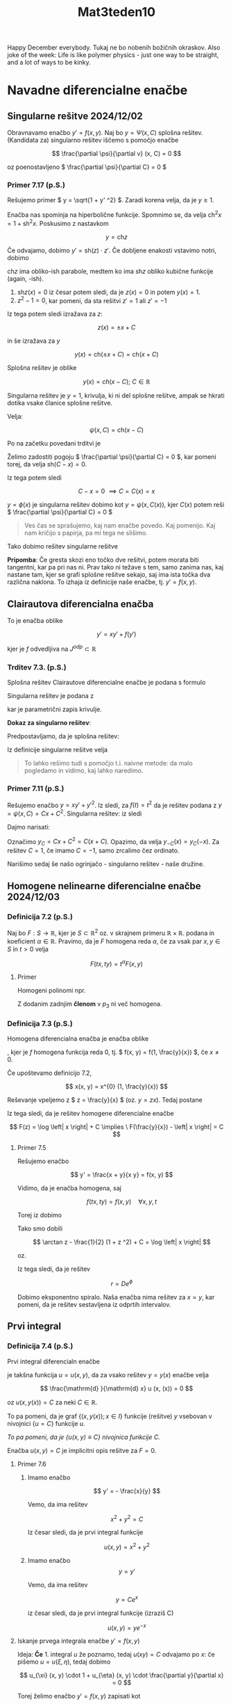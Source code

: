 #+title: Mat3teden10
#+startup: nolatexpreview
#+startup: entitiespretty nil
#+startup: show2levels
#+latex_header: \usepackage{amsmath} \usepackage{unicode-math}
#+latex_header: \renewcommand{\theta}{\vartheta} \renewcommand{\phi}{\varphi} \renewcommand{\epsilon}{\varepsilon}
#+latex_header: \newcommand{\odv}[1]{\dot{\vec{#1}}} \newcommand{\oddv}[1]{\ddot{\vec{#1}}}
#+latex_header: \newcommand{\rot}{\mathrm{rot}}\newcommand{\dive}{\mathrm{div}}
#+latex_header: \newcommand{\undd}[1]{\underline{\underline{#1}}}

Happy December everybody. Tukaj ne bo nobenih božičnih okraskov.
Also joke of the week: Life is like polymer physics - just one way to be straight, and a lot of ways to be kinky.
* Navadne diferencialne enačbe
** Singularne rešitve 2024/12/02
Obravnavamo enačbo \(  y' = f(x, y) \). Naj bo \(  y = \Psi (x, C) \) splošna rešitev. (Kandidata za) singularno rešitev iščemo s pomočjo enačbe

\[ \frac{\partial \psi}{\partial v} (x, C) = 0
\]

oz poenostavljeno \(  \frac{\partial \psi}{\partial C} = 0  \)
*** Primer 7.17 (p.S.)
Rešujemo primer \(  y = \sqrt{1 + y' ^2} \). Zaradi korena velja, da je \(  y \ge 1 \).

Enačba nas spominja na hiperbolične funkcije. Spomnimo se, da velja \(  \mathrm{ch} ^2 x = 1 + \mathrm{sh} ^2 x \). Poskusimo z nastavkom

\[ y = \mathrm{ch} z
\]

Če odvajamo, dobimo \(  y' = \mathrm{sh}(z)\cdot z' \). Če dobljene enakosti vstavimo notri, dobimo

\begin{align*}
  \mathrm{ch}^2 z &= 1 + z' ^2 \cdot \mathrm{sh} ^2 z \\
1 + \mathrm{sh}^2 z &+ 1 + z' ^2 \cdot \mathrm{sh} ^2 z\\
& \implies (z' ^2 - 1) \mathrm{sh} ^2 z =0
\end{align*}

\(  \mathrm{ch}z \) ima  obliko-ish parabole, medtem ko ima \(  \mathrm{sh}z \) obliko kubične funkcije (again, -ish).

1) \(  \mathrm{sh} z(x) = 0 \) iz česar potem sledi, da je \(  z(x) = 0 \) in potem \(  y(x) = 1 \).
2) \(  z ^2 - 1 = 0 \), kar pomeni, da sta rešitvi \(  z' = 1 \) ali \(  z' = -1 \)

Iz tega potem sledi izražava za \(  z \):

\[ z(x) = \pm x + C
\]

in še izražava za \(  y \)

\[ y(x) = \mathrm{ch} (\pm x + C) = \mathrm{ch} (x + C)
\]

Splošna rešitev je oblike

\[ y (x) = ch(x - C); \ C \in \mathbb{R}
\]

[[file:figures/singularna.png]]

Singularna rešitev je \(  y = 1 \), krivulja, ki ni del splošne rešitve, ampak se hkrati dotika vsake članice splošne rešitve.

Velja:

\[ \psi(x, C) = \mathrm{ch} (x - C)
\]

Po na začetku povedani trditvi je

\begin{align*}
 \frac{\partial \psi}{\partial C} &= \frac{\partial }{\partial C} \mathrm{ch}(x - C)\\
&= \mathrm{sh} (x - C) \cdot (-1) \\
&= \mathrm{sh} (C - x)
\end{align*}

Želimo zadostiti pogoju \(  \frac{\partial \psi}{\partial C} = 0  \), kar pomeni torej, da velja \(  \mathrm{sh}(C - x) = 0 \).

Iz tega potem sledi

\[ C - x = 0 \ \implies C = C(x) = x
\]

\(  y = \phi(x)  \) je singularna rešitev dobimo kot \(  y = \psi(x, C(x)) \), kjer \(  C(x) \) potem reši \(  \frac{\partial \psi}{\partial C} = 0  \)

#+begin_quote
Ves čas se sprašujemo, kaj nam enačbe povedo. Kaj pomenijo. Kaj nam kričijo s papirja, pa mi tega ne slišimo.
#+end_quote

Tako dobimo rešitev singularne rešitve

\begin{align*}
  y(x) &= \psi(x, C(x)) \\
&= \mathrm{ch} (x - C(x)) \\
&= \mathrm{ ch} (x - x) \\
&=  1
\end{align*}

*Pripomba*: Če gresta skozi eno točko dve rešitvi, potem morata biti tangentni, kar pa pri nas ni. Prav tako ni težave s tem, samo zanima nas, kaj nastane tam, kjer se grafi splošne rešitve sekajo, saj ima ista točka dva različna naklona. To izhaja iz definicije naše enačbe, tj. \(  y' = f(x, y) \).
** Clairautova diferencialna enačba
To je enačba oblike

\[ y' = xy' + f(y')
\]

kjer je \(  f \) odvedljiva na \(  J^{odp} \subset \mathbb{R} \)
*** Trditev 7.3. (p.S.)
Splošna rešitev Clairautove diferencialne enačbe je podana s formulo

\begin{equation}
\label{eq:2}
 y = Cx + f(C)
\end{equation}

Singularna rešitev je podana z

\begin{align*}
  x &= -f'(t) \\
y &= - f'(t)t + f(t); t \in J
\end{align*}

kar je parametrični zapis krivulje.

*Dokaz za singularno rešitev*:

Predpostavljamo, da je splošna rešitev:

\begin{equation}
\label{eq:1}
 \psi(x, C) = Cx + f(C); \ C \in \mathbb{R}
\end{equation}

Iz definicije singularne rešitve velja

\begin{align}\label{ali:clair}
  0 &= \frac{\partial \psi}{\partial C} = x + f'(C) \\
&\implies x = -f'(C) \\
&\overset{\ref{eq:1}}{\implies} y = \psi(x, C) = - f'(C) C + f(C)
\end{align}

#+begin_quote
To lahko rešimo tudi s pomočjo t.i. naivne metode: da malo pogledamo in vidimo, kaj lahko naredimo.
#+end_quote
*** Primer 7.11 (p.S.)

Rešujemo enačbo \(  y = x y' + y' ^2 \). Iz \ref{eq:2} sledi, za \(  f(t) = t ^2 \) da je rešitev podana z \(  y = \psi(x, C) = Cx + C ^2 \). Singularna rešitev: iz \ref{ali:clair} sledi

\begin{align*}
  x &= - 2t \\
y&= -2t \cdot t + t ^2 = t ^2
& \implies y = - \frac{x ^2}{4}
\end{align*}

Dajmo narisati:

[[file:figures/clair.png]]

Označimo \(  y_C = Cx + C ^2 = C(x + C) \). Opazimo, da velja \(  y_{-C}(x) = y_C(-x) \). Za rešitev \(  C=1 \), če imamo \(  C=-1 \), samo zrcalimo čez ordinato.

Narišimo sedaj še našo ogrinjačo - singularno rešitev - naše družine.
** Homogene nelinearne diferencialne enačbe 2024/12/03
*** Definicija 7.2 (p.S.)
Naj bo \(  F: S \to \mathbb{R} \), kjer je \(  S \subset \mathbb{R} ^2 \) oz. v skrajnem primeru \(  \mathbb{R} \times \mathbb{R} \). podana in koeficient \(  \alpha \in \mathbb{R} \). Pravimo, da je \(  F \) homogena reda \(  \alpha \), če za vsak par \(  x, y \in S \) in \(  t> 0 \) velja

\[ F(tx, ty) = t^{\alpha} F(x, y)
\]

**** Primer

Homogeni polinomi npr.

\begin{align*}
  p_1 (x) &= 2x - 3y \\
p_2 (x) &= 7 x ^2 - 4xy - 13 y ^2 \\
p_3 (x) &= y ^3 - 12xy ^2 \mathbf{+ x ^5}
\end{align*}

Z dodanim zadnjim *členom* v \(  p_3 \) ni več homogena.
*** Definicija 7.3 (p.S.)
Homogena diferencialna enačba je enačba oblike
\begin{equation}
\label{eq:3}
y' = f(x, y)
\end{equation}
, kjer je \(  f \) homogena funkcija reda 0, tj. \(  f(x, y) = f(1, \frac{y}{x}) \), če \(  x \ne 0 \).

Če upoštevamo definicijo 7.2,

\[ x(x, y) = x^{0} (1, \frac{y}{x})
\]

Reševanje vpeljemo z \(  z = \frac{y}{x} \) (oz. \(  y = zx \)). Tedaj \ref{eq:3} postane

\begin{align}
 (zx) ' &= f(x, zx) \\
z'x + z &= f(1, z) \\
z'x &= f(1, z) - z && z' = \frac{\mathrm{d} z}{\mathrm{d} x} \\ \label{ali:hde}
\int\limits_{}^{} \frac{1}{f(1, z)}\,\mathrm{d z} &= \int\limits_{}^{} \frac{1}{x}\,\mathrm{d x} = \log \left| x \right| \
\end{align}

Iz tega sledi, da je rešitev homogene diferencialne enačbe

\[ F(z) = \log \left| x \right| + C \implies \ F(\frac{y}{x}) - \left| x \right| = C
\]
**** Primer 7.5

Rešujemo enačbo

\[ y' = \frac{x + y}{x  y} = f(x, y)
\]

Vidimo, da je enačba homogena, saj

\[ f(tx, ty) = f(x, y) \quad \forall x, y, t
\]

Torej iz \ref{ali:hde} dobimo

\begin{align*}
  \int\limits_{}^{} \frac{1}{\frac{1 + z}{1 - z } - z}\,\mathrm{d z} &= \log \left| x \right|\\
&= \int\limits_{}^{} \frac{1 - z }{1 + z - z (1 - z)}\,\mathrm{d z} \\
&= \int\limits_{}^{} \frac{1 - z}{1 + z ^2}\,\mathrm{d z} \\
&= \int\limits_{}^{} \frac{1}{1 + z ^2}\,\mathrm{d z } - \frac{1}{2} \int\limits_{}^{} \frac{2z }{1 + z ^2}\,\mathrm{d z} \\
&= \arctan z - \frac{1}{2} \log (1 + z ^2) + C
\end{align*}

Tako smo dobili

\[ \arctan z - \frac{1}{2} (1 + z ^2) + C = \log \left| x \right|
\]

oz.

\begin{align*}
\arctan \frac{y}{x} - \frac{1}{2} \log \left( 1 + \frac{y ^2}{x ^2} \right) + C &= \log \left| x \right| \\
\arctan \frac{y}{x} - \frac{1}{2} \left( \log (x ^2 + y ^2) - \log (x ^2) \right)  + C &= \log \left| x \right| \\
\arctan \frac{y}{x} - \frac{1}{2} \log (x ^2 + y ^2) + \frac{1}{2} \log (x ^2) &= \log \left| x \right| + C  && \text{ integrala se odštejeta}\\
\arctan \frac{y}{x} - \log \sqrt{x ^2 + y ^2} &= C && \text{polarne} \\
\phi - \log r &= C && \left. \right / \cdot e \\
e ^{\phi - \log r} &= D \\
e^{\frac{\phi}{r}} &= D
\end{align*}

Iz tega sledi, da je rešitev

\[ r = D e^{\phi}
\]

[[file:figures/eksp_spirala.png]]

Dobimo eksponentno spiralo. Naša enačba nima rešitev za \(  x = y \), kar pomeni, da je rešitev sestavljena iz odprtih intervalov.
** Prvi integral
*** Definicija 7.4 (p.S.)
Prvi integral diferencialn enačbe
\begin{equation}
\label{eq:4}
F(x, y, y') = 0
\end{equation}
je takšna funkcija \(  u = u(x, y) \), da za vsako rešitev \(  y = y(x) \) enačbe \ref{eq:4} velja

\[ \frac{\mathrm{d} }{\mathrm{d} x} u (x, (x)) = 0
\]

oz \(  u(x, y(x)) = C \) za neki \(  C \in \mathbb{R} \).

To pa pomeni, da je graf \(  \left\{ (x, y(x)); \, x \in I \right\} \) funkcije (rešitve) \(  y \) vsebovan v nivojnici \(  \left\{ u = C \right\} \) funkcije \(  u \).

/To pa pomeni, da je \(  \left\{u(x, y) \equiv C \right\} \) nivojnica funkcije \(  C \)./

Enačba \(  u(x, y) = C \) je implicitni opis rešitve za \(  F = 0 \).
**** Primer 7.6
1) Imamo enačbo

   \[ y' = - \frac{x}{y}
   \]

   Vemo, da ima rešitev

   \[ x ^2 + y ^2 = C
   \]

   Iz česar sledi, da je prvi integral funkcije

   \[ u(x, y) = x ^2 + y ^2
   \]
3) Imamo enačbo
   \[ y = y'
   \]

   Vemo, da ima rešitev

   \[ y = C e^x
   \]

   iz česar sledi, da je prvi integral funkcije (izraziš C)

   \[ u(x, y) = y e^{-x}
   \]
**** Iskanje prvega integrala enačbe \(  y' = f(x, y) \)
Ideja: *Če* 1. integral \(  u \) že poznamo, tedaj \(  u(x y) = C \) odvajamo po \(  x \): če pišemo \(  u = u (\xi, \eta) \), tedaj dobimo

\[ u_{\xi} (x, y) \cdot 1 + u_{\eta} (x, y) \cdot \frac{\partial y}{\partial x} = 0
\]

Torej želimo enačbo  \(  y' = f(x, y)  \) zapisati kot

\[ P(x, y) + Q(x, y) y'
\]

kjer je polje \(  (P, Q) \) potencialno, tj. \(  (P, Q) = \nabla u \) za neki \(  u \).

Tak \(  u \) bo 1. integral enačbe \(  y' = f(x, y) \).

Vemo, da je

\[ (P, Q) = \nabla u \implies \ P_y = Q_x
\]
*** Definicija 7.5 (p.S.)

Enačbi

\[ P \mathrm{dx} + Q \mathrm{dy} = 0
\]

kjer je \(  P_y = Q_x \) pravimo eksaktna.
**** Povzetek
Če je enačba ekstaktna, je (lokalno) njena rešitev \(  u(x, y) = C \), kjer je \( u \) potencial polja \(  (P, Q) \)
**** Primer 7.7 (p.S.)

Rešujemo enačbo

\[ 2xy ^3 \mathrm{dx} + 3 x ^2 y ^2 \mathrm{dy} = 0
\]

\(  (P, Q) = \nabla (x ^2 y ^3) \), zato je \(  x ^2 y ^3 = C\) rešitev.
**** Primer
Rešujemo enačbo

\[ \left( y ^2 e ^{x y ^2} + 4 x ^3 \right)\mathrm{dx} + \left( 2xye^{xy ^2} - 3y ^2 \right) \mathrm{dy} = 0
\]

Velja \(  P_y = Q_x \implies (P, Q) \), podana in potencial \(  u \). Uganemo 1. integral

\[ u(x, y) = e^{xy ^2} + x ^4 - y ^3
\]

iz česar potem sledi rešitev

\[ e^{xy ^2} + x ^4 - y ^3 = C
\]

Izračunamo \(  P = u_x \):
\[ u(x, y) = \int\limits_{}^{} P\,\mathrm{d x} = e^{x y ^2} + x ^4 + C(y)
\]

Sedaj odvajamo po \(  y \) in primerjamo strani

\begin{align*}
  2xy e^{xy ^2} - 3y ^2 &= Q = u_y = 2xy e^{xy ^2} + 0 + C'(y) \\
C'(y) &= -3y ^2
\end{align*}

Iz česar potem sledi, da je

\[ C(y) = - y ^3 + D
\]

kar nesemo v \(  u \) in dobimo

\[ u(x, y) = e^{xy ^2} + x ^4  - y ^3+ D
\]
**** Neeksaktne enačbe (\(  P_y \ne Q_x \))
Recimo, da je \(  P\mathrm{dx} + Q \mathrm{dy} = 0 \) ekstaktna (\(  P_y = Q_x \)). Pomnožimo jo z \(  \mu(x, y) \ne 0 \):

\[ (P\mu) \mathrm{dx} + (Q\mu) \mathrm{dy} = 0
\]

Toda enačba ni več ekstaktna v splošnem

\begin{align*}
  (P \mu )_y &= P_y \mu + P\mu_y \\
(Q \mu) _x &= Q_x \mu + Q \mu_x
\end{align*}

Miselnost obrnemo: iz neeksaktne enačbe lahko z množenjem dobimo ekstaktno.

Taki funkciji \(  \mu \) rečemo integrirajoči množitelj. Poiščemo ga v posebnih primerih.

\begin{align}
  P_y \mu + P\mu_y &= Q_x \mu + Q\mu_x  \\ \label{ali:pdemu}
(P_y - Q_x)\mu - Q\mu_X + P\mu_y &= 0
\end{align}

To je pa parcialna diferencialna enačba \(  \mu \), kar ne sodi v Mat3 in si zato zadevo poenostavimo.

Enačbo \ref{ali:pdemu} rešujemo (le) v primerih, ko jo znamo enostavno zapisati kot navadno diferencialno enačbo.

Npr. če lahko najdemo \(  \mu \), ki je odvisna le od ene spremenljivke.

\begin{align*}
  \mu(x, y) &= \tilde{\mu}(x) \\
&= \tilde{\mu}(y) \\
&= \tilde{\mu}(xy)
\end{align*}

Drug možen zapis eksaktne enačbe je

\[ P (x, y) + Q(x, y) y' = 0
\]
**** Primer

Imamo \(  \mu(x, y) = \tilde{\mu}(x) \) iz česar sledi, da je \(  \mu_x = \tilde{\mu}' \). \ref{ali:pdemu} se glasi

\begin{align}
  (P_y - Q_x) \tilde{\mu} - Q \tilde{\mu}' + 0 &= 0 \\ \label{ali:mutilde}
\frac{\tilde{\mu}}{\mu} = \frac{P_y - Q_x}{Q}
\end{align}

To bo mogoče, če bo izražava na desni odvisna le od \(  x \).

*Povzetek* Če je \(  \frac{P_y - Q_x}{Q} \) odvisna le od \(  x \), tedaj obstaja \(  \tilde{\mu} = \tilde{\mu}(x)  \) tako, da velja

\[ (P \tilde{\mu}) + Q(\tilde{\mu}) y' = 0
\]

je ekstaktna, še več, \(  \tilde{\mu} \) dobimo iz navadne diferencialne enačbe \ref{ali:mutilde}

\[ \frac{\tilde{\mu}' }{\tilde{\mu}} = \frac{P_y - Q_x}{Q}
\]

Podobno velja za \(  \tilde{\mu}(y), \, \tilde{\mu}(xy),\, \tilde{\mu}(x + y), \ldots \).

Za \(  \tilde{\mu} = \tilde{\mu}(y) \) velja

\[ \frac{\tilde{\mu}'}{\tilde{\mu}} = \frac{Q_x - P_y}{P}
\]
**** Primer 7.8 (p.S.)

Rešujemo

\[ (xy ^2 - 1) \mathrm{dx} - x ^2 y \mathrm{dy} = 0
\]

Pogledamo vrednost razlike

\[ P_y - Q_x = 2xy - (-2xy) =4xy \ne 0
\]

Enačba ni eksaktna. Toda

\[ \frac{P_y - Q_x}{Q} = \frac{4xy}{- x ^2 y} = - \frac{4}{x}
\]

kar je odvisen le od \(  x \). Vzamemo integrirajoči množitelj \(  \mu \) podan z enačbo \ref{ali:mutilde}

Od tod sledi

\begin{align*}
  \frac{\mu'}{\mu} (x) &= - \frac{4}{x} \\
\implies \mu(x) &= x ^{-4}
\end{align*}

Torej sedaj gledamo eksaktno enačbo

\begin{align*}
  (P\mu)+ (Q\mu) y' &= 0 \\
\frac{x y ^2 - 1}{x ^4} - \frac{x ^2 y}{x^4} y' &= 0
\frac{x y ^2}{x ^4} - \frac{y y'}{x ^2} &= 0
\end{align*}

Vemo, da obstaja \(  u = u(x, y)  \) tako, da velja

\[ u_x = \frac{x y ^2 - 1}{x ^4} \quad u_y = \frac{- y}{x ^2}
\]

Integriramo po \(  y \) in dopolnimo, da velja za \(  u_x \)

\[ u(x, y) = - \frac{y ^2}{2 x ^2} + \frac{1}{3 x ^3}
\]

Kar je rešitev naše enačbe.
** Implicitno podane diferencialne enačbe
Obravnavamo (pod)primera:
1) \(  F(x, y') = 0 \)
2) \(  F(y, y') = 0 \)

Rešitve poiščemo v parametrični obliki

\begin{align*}
  x &= x(t) \\
y &= y(t); \ t \in I
\end{align*}

Imamo oznake

\begin{align*}
  \dot{y} &= \frac{\mathrm{d} y}{\mathrm{d} t} \\
\dot{x} &= \frac{\mathrm{d} x}{\mathrm{d} t} \\
y' &= \frac{\mathrm{d} y}{\mathrm{d}x }
\end{align*}

Po verižnem pravilu velja

\begin{equation}
\label{eq:5}
 y' = \frac{\dot{y}}{\dot{x}}
\end{equation}

1) \(  F(x, y') = 0 \)
   Ekvivalentno: \(  (x, y') \) leži na nivojnici \(  \left\{ F = 0 \right\} = F^{-1} (0) \)

   Naj bo \(  (\psi(t), \theta(t)),\ t \in J \) parametrizacija nivojnice \(  \left\{ F = 0 \right\} \).

   Sledi

   \begin{align*}
     x &= \psi(t) \\
   y' &= \theta(t)
   \end{align*}

   Iz \ref{eq:5} sledi

   \[ \dot{y} = y' \cdot \dot{x} = \theta(t) \cdot \dot{\psi}(t)
   \]

   in posledično

   \[    y(t) = \int\limits_{}^{}\dot{\psi}(t) \theta(t) \,\mathrm{d t}
   \]

   Povzetek: Če je \(  t \mapsto (\psi(t), \theta(t)) \)  parametrizacija krivulje \(  \left\{ F = 0 \right\} \), tedaj parametrizacijare rešitve za \(  F(x, y') = 0 \) dobimo z

   \begin{align} \label{ali:fxy}
     x &= \psi(t) \\
    y &= \int\limits_{}^{}\dot{\psi}\theta(t)\,\mathrm{d t}
   \end{align}

2) \(  F(y, y') = 0 \)

   Tokrat \(  (y, y') \) leži na nivojnici \(  \left\{ F = 0 \right\} \).

   Sledi

   \begin{align*}
     y &= \psi(t) \\
   y' &= \theta(t)
   \end{align*}

   #+begin_quote
   Matematika nas v tej fazi sama pelje naprej.
   #+end_quote
   Iščemo \(  x = x(t) \). Zadovoljni bomo z \(  \dot{x} = \dot{x}(t) \), saj potem lahko integriramo.

   Iz zveze \ref{eq:5} sledi

   \[ \dot{x} = \frac{\dot{y}}{y'} = \frac{\dot{\psi}(t)}{\theta(t)}
   \]

   Povzetek: Če je \(  t \mapsto (\psi(t), \theta(t)) \) parametrizacija za \(  \left\{ F = 0 \right\} \), tedaj parametrična rešitev za \(  F(y, y') = 0 \) dobimo z

   \begin{align}\label{ali:fyy}
     x(t) &= \int\limits_{}^{} \left( \frac{\dot{\psi}}{\theta} \right)(t)\,\mathrm{d t} \\
   y(t) &= \psi(t)
   \end{align}
*** Primer 7.9 (p.S.)
Rešujemo enačbo

\[ x = \frac{y'}{\sqrt{1 + y' ^2}}
\]

Ta enačba je oblike \(  F(x, y') = 0 \) za \(  F(u, v) = u - \frac{v}{\sqrt{1 + v ^2}} \).

Iščemo parametrizacijo za krivuljo \(  \left\{ F = 0 \right\} \). Vzamemo

\begin{align*}
v &= \mathrm{cotg} (s) = \theta(s) \\
u &\overset{\left\{ F=0 \right\}}{=} \frac{v}{\sqrt{1 + v ^2}} = \frac{\mathrm{cotg} s}{\sqrt{1 + \mathrm{cotg} ^2 s}} = \mathrm{cotg} s \cdot \left| \sin s \right| = \cos  s \mathrm{sgn} (\sin s)
\end{align*}

Iz tega potem sledi

\begin{align*}
 u &= \begin{cases} - \cos s; \ s \in \left( - \pi, 0\right) \\ \cos s; \ s \in \left(0, \pi \right) \end{cases} = \psi(s) \\
v &= \mathrm{cotg}s = \theta(s)
\end{align*}

Sedaj rešitev diferencialne enačbe dobimo iz \ref{ali:fxy}:

1) \(  s \in (0, \pi) \)

   \begin{align*}
     \psi(s) &= \cos s\\
   \theta(s) &= \mathrm{cotg}s
   \end{align*}

   in iz \ref{ali:fxy} dobimo

   \begin{align*}
     x &= \cos s \\
   y &= \int\limits_{}^{} (- \sin s) \mathrm{cotg}s \,\mathrm{d s} = - \int\limits_{}^{} \cos s\,\mathrm{d s} = C - \sin s
   \end{align*}

   Rešitev je potem

   \begin{align*}
     (x, y) &= (0, C) + (\cos s, - \sin s); \ s \in (0, \pi) \\\
   &\overset{t=-s}{=} (0, C) + (\cos t, \sin t); \ t \in (-\pi, 0) \forall C \in \mathbb{R}
   \end{align*}

   Rešitev je torej spodnji del krožnice  s središčem po ordinatni osi (odvisno od izbranega C)
2) \(  s \in (- \pi, 0) \) je isto in za domačo nalogo


Alternativno lahko enačbo preoblikujemo

\begin{align*}
  x ^2 &= \frac{y' ^2}{1 + y' ^2} \\
x ^2 + x ^2 y' ^2 &= y ' ^2 \\
y' ^2 ( 1 - x ^2 ) &= x ^2 \\
y' ^2 &= \frac{x ^2}{(1 - x ^2)} \\
y' &= \frac{x}{\sqrt{1 - x ^2}}; x \in \left( -1 , 1 \right) \\
y &= \int\limits_{}^{} \frac{x}{\sqrt{1 - x ^2}}\,\mathrm{d x } = C - \sqrt{1 - x ^2}; \ C \in \mathbb{R}
\end{align*}
*** Primer 7.10

Rešujemo primer
\[ y = \sqrt{1 + y' ^2}
\]

Enačba je ekvivalentna \(  F(y, y') = 0 \), če vzamemo \(  F(u, v) = u - \sqrt{1 + v ^2} \). Krivuljo \(  \left\{ F = 0 \right\} \) parametrizirano kot

\begin{align*}
  v &= \mathrm{sh} (t) = \theta(t) \\
u &\overset{\left\{ F = 0 \right\}}{=} \mathrm{ch}t = \psi(t)
\end{align*}

Spomnimo se hiperboličnih funkcij:

\begin{align*}
  \mathrm{sh}t &= \frac{e ^t - e^{-t}}{2}  \\
\mathrm{ch}t &= \frac{e^t + e^{-t}}{2} \\
\mathrm{sh} t ' &= \mathrm{ch} t \\
\mathrm{ch} t' &= \mathrm{ sh} t
\end{align*}

#+begin_quote
        Ko imamo take eksistencialne krize, ko ne vemo, ali sta \(  e^t \) in \(  e^{-t} \) zamenjana, si jaz narišem graf.
#+end_quote

Iz enačb \ref{ali:fyy} sledi

\begin{align*}
  x(t) &= \int\limits_{}^{}1 \,\mathrm{d t} = t + C \\
y &= \mathrm{ ch} t && \text{ sledi rešitev iz singularne rešitve} \\
y &= \mathrm{ch} (x - C)
\end{align*}
*** Primer Clairautova diferencialna enačba

Spomnimo se, da je Clairautova diferencialna enačba enaka
\begin{align*}
  y &= xy' + f(y') && \left.\right/ \frac{\mathrm{d} }{\mathrm{d} x} \\
y'' (x + f'(y')) &= 0
\end{align*}

Rešitvi sta dve
1) \(  y'' = 0 \)
2) \(  x + f'(y') = 0 \)

Kar je enačba oblike \(  F(x, y') =0 \) za \(  F(u, v) = u + f'(v) \). Parametrizacija za \(  \left\{ F = 0 \right\} \) je

\begin{align*}
  v &= t = \theta (t) \\
u &= - f'(t) &= \psi(t)
\end{align*}

Iz \ref{ali:fxy} sledi

\begin{align*}
  x &= \psi(t) = - f'(t) \\
y &= \int\limits_{}^{} (\dot{\psi} \theta) (t)\,\mathrm{d t} = \int\limits_{}^{}(- f''(t)) \cdot t\,\mathrm{d t} = -f'(t) t + f(t)
&\implies x = - f'(t) \\
y&= -f'(t) t + f(t)
\end{align*}
*** Primer

Iščemo krivuljo \(  y = y(x) \) z lastnostjo, da za vsak \(  T(x_0, y_0) \) je razdalja med

- presečiščem tangente na krivuljo v točki \(  T \) z \(  x \) osjo konstantna
- presečiščem tangente na krivuljo v točki \(  T \) z \(  y \) osjo konstantna

[[file:figures/primer154.svg]]

Tangenta na graf v točki \(  T \) je

\[ y - y_0 = f'(x_0) (x - x_0)
\]

Funkcije \(  f \) še ne poznamo in jo iščemo. Z drugimi besedami

#+begin_quote
Približuje se novo leto in si beležimo želje, ki bi veljale za to našo funkcijo \(  f \).
#+end_quote

Na našem grafu imamo dve točki, ki sta obe na tangenti

\begin{align*}
 Y(x_0, y_0) &: x = 0: \ y = y_0 - x_0 f'(x_0)  \\
X(x_0, y_0) &: y = 0: \ x = x_0 - \frac{y_0}{f'(x_0)}
\end{align*}

Tako lahko zapišemo

\begin{align*}
  X &= \left( x_0 - \frac{y_0}{f'(x_0)} \right)\\
Y &= \left( 0, y_0 - x_0 f'(x_0) \right) \\
\implies l &= \left| X - Y \right| = \left| \left( x_0 - \frac{y_0}{f'(x_0)}, x_0 f'(x_0) - y_0 \right) \right| \\
X - Y  &= \left( x_0 - \frac{y_0}{f'(x_0)} \right) \cdot \left( 1, f'(x_0) \right) && \text{kjer sta oba člena } \in \mathbb{R} ^2 \\
l ^2 &= \left| X - Y \right| ^2 = \left( x_0 - \frac{y_0}{f'(x_0)} \right) ^2 \left( 1 + f'(x_0) ^2 \right)
\end{align*}

Sedaj pišimo

\begin{align*}
  x_0 &\rightarrow x \\
f(x_0) = y_0 &\rightarrow y \\
f'(x_0) \rightarrow y'
\end{align*}

Dobimo diferencialno enačbo

\[ l = \left| x - \frac{y}{y'} \right| \sqrt{1 + y' ^2}
\]

Imamo dve možnosti

1) \(  l = \left( x - \frac{y}{y'} \right) \sqrt{1 + y' ^2} \)

   Od tod sledi, da če zgornjo enakost pomnožimo z \(  y' \), dobimo

   \begin{align*}
     ly' &= (xy' - y) \sqrt{1 + y' ^2}  && \left. \right/ : \sqrt{1 + y' ^2} \\
   \frac{ly'}{\sqrt{1 + y' ^2}} &= xy' - y \\
   y &= xy' - \frac{ly'}{\sqrt{1 + y ' ^2}}
   \end{align*}

   To je Clairautova diferencialna enačba za

   \begin{equation}
   \label{eq:6}
   f(t) = - \frac{tl}{\sqrt{1 + t ^2}}
   \end{equation}

   Splošna rešitev je

   \[ y = Cx - \frac{Cl}{\sqrt{1 + C ^2}}; \ C\in \mathbb{R}
   \]

   Če pišemo \(  C = \mathrm{sh} D \), potem so to rešitve premice

   \[ y = (\mathrm{sh} D) \left( x - \frac{l}{\mathrm{ch} D} \right)
   \]

2) \(  l = - \left( x - \frac{y}{y'} \right) \sqrt{1 + y' ^2} \)

   Opazimo, da je to enako, kakor če bi dali \(  - \) iz desne strani na levo.


Tako je splošna rešitev enaka

\[ y = (\mathrm{sh}D) \left( x \pm \frac{l}{\mathrm{ch}D} \right); \ D \in \mathbb{R}
\]
Spreminja se tudi naklon premice, saj ko se \(  D \) veča, se večata \(  \mathrm{sh}D \) in \(  \mathrm{ch}D \), kar pomeni, da se pri približevanju koordinatnemu izhodišču naklon veča.

*Singularne rešitve*: zahtevamo

\begin{align*}
  x &= - f'(t) \overset{\ref{eq:6}}{=} \frac{l}{(1 + t ^2)^{\frac{3}{2}}} \\
y &= -f'(t) t + f(t) = \left( \frac{t}{\sqrt{1 + t ^2}} \right)^3 l
\end{align*}

Rešitev je potem

\[ x^{\frac{2}{3}} + (- y) ^{\frac{2}{3}} = \left[ \frac{1}{1 + t ^2} + \frac{t ^2}{1 + t ^2} \right] = l^{\frac{2}{3}}
\]

oz.

\[ \left| x \right| ^{\frac{2}{3}} + \left| y \right| ^{\frac{2}{3}} = l ^{\frac{2}{3}}
\]

[[file:figures/resitev_enacbe.png]]

Opomba: Rdeča črta je krivulja, ki bi se morala prilegati naši zvezdi, ampak se očitno ne. Razlog? Nimam pojma.
